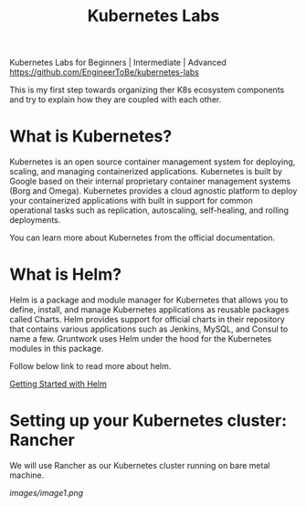 #+Title: Kubernetes Labs

Kubernetes Labs for Beginners | Intermediate | Advanced https://github.com/EngineerToBe/kubernetes-labs

This is my first step towards organizing ther K8s ecosystem components and try to explain how they are coupled with each other.

* What is Kubernetes?

Kubernetes is an open source container management system for deploying, scaling, and managing containerized applications. Kubernetes is built by Google based on their internal proprietary container management systems (Borg and Omega). Kubernetes provides a cloud agnostic platform to deploy your containerized applications with built in support for common operational tasks such as replication, autoscaling, self-healing, and rolling deployments.

You can learn more about Kubernetes from the official documentation.

* What is Helm?

Helm is a package and module manager for Kubernetes that allows you to define, install, and manage Kubernetes applications as reusable packages called Charts. Helm provides support for official charts in their repository that contains various applications such as Jenkins, MySQL, and Consul to name a few. Gruntwork uses Helm under the hood for the Kubernetes modules in this package.

Follow below link to read more about helm.

[[https://github.com/EngineerToBe/kubernetes-labs/blob/master/helm.org][Getting Started with Helm]]

* Setting up your Kubernetes cluster: Rancher

We will use Rancher as our Kubernetes cluster running on bare metal machine.

[[images/image1.png]]
